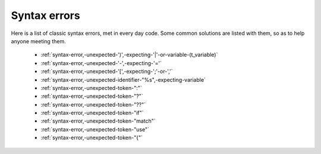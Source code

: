 .. _syntaxerror:

Syntax errors
-----------------------------

Here is a list of classic syntax errors, met in every day code. Some common solutions are listed with them, so as to help anyone meeting them.


      * :ref:`syntax-error,-unexpected-')',-expecting-'|'-or-variable-(t_variable)`
      * :ref:`syntax-error,-unexpected-'-',-expecting-'='`
      * :ref:`syntax-error,-unexpected-'[',-expecting-';'-or-','`
      * :ref:`syntax-error,-unexpected-identifier-"%s",-expecting-variable`
      * :ref:`syntax-error,-unexpected-token-":"`
      * :ref:`syntax-error,-unexpected-token-"?"`
      * :ref:`syntax-error,-unexpected-token-"??"`
      * :ref:`syntax-error,-unexpected-token-"if"`
      * :ref:`syntax-error,-unexpected-token-"match"`
      * :ref:`syntax-error,-unexpected-token-"use"`
      * :ref:`syntax-error,-unexpected-token-"{"`
